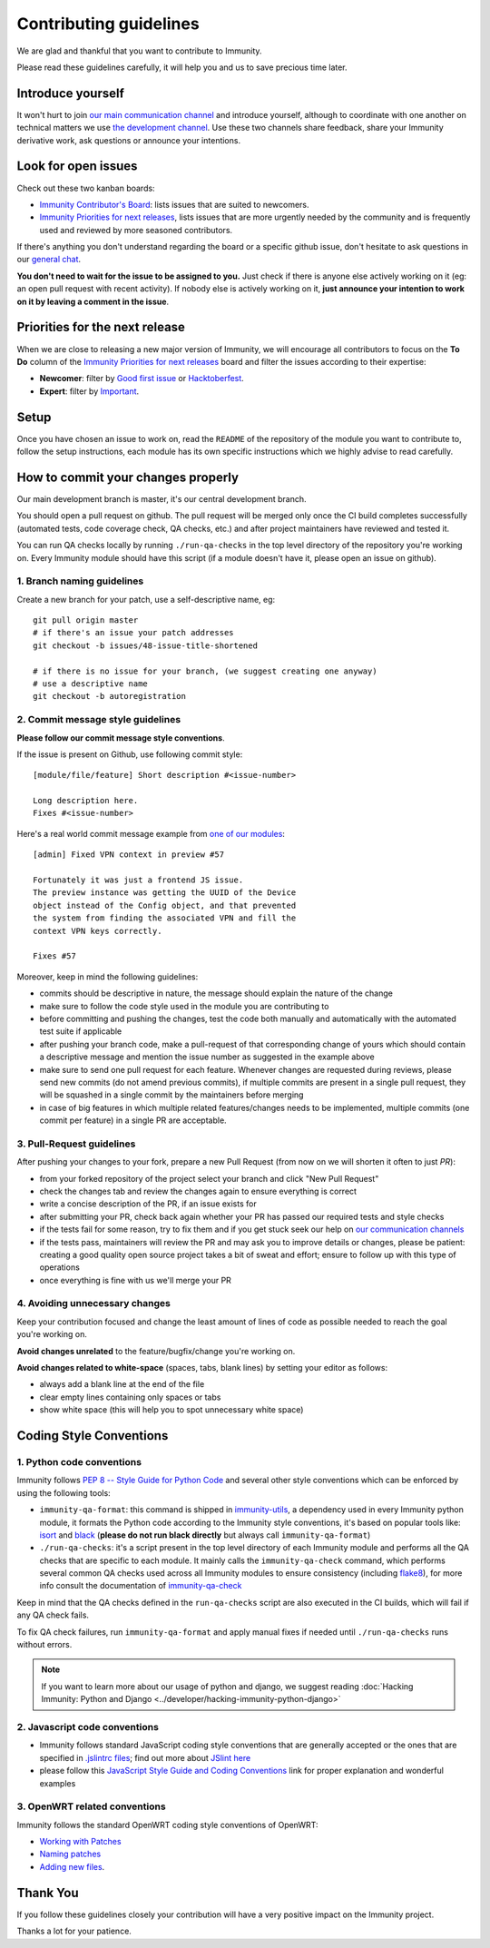 Contributing guidelines
=======================

We are glad and thankful that you want to contribute to Immunity.

Please read these guidelines carefully, it will help you and us to save
precious time later.

Introduce yourself
~~~~~~~~~~~~~~~~~~

It won't hurt to join `our main communication channel
<https://gitter.im/immunity/general>`_ and introduce yourself,
although to coordinate with one another on technical matters we use
`the development channel <https://gitter.im/immunity/development>`_.
Use these two channels share feedback, share your Immunity
derivative work, ask questions or announce your intentions.

Look for open issues
~~~~~~~~~~~~~~~~~~~~

Check out these two kanban boards:

- `Immunity Contributor's Board
  <https://github.com/orgs/immunity/projects/3>`_: lists
  issues that are suited to newcomers.

- `Immunity Priorities for next releases
  <https://github.com/orgs/immunity/projects/4>`_, lists
  issues that are more urgently needed by the community and is
  frequently used and reviewed by more seasoned contributors.

If there's anything you don't understand regarding the
board or a specific github issue, don't hesitate to ask questions in our
`general chat <https://gitter.im/immunity/general>`_.

**You don't need to wait for the issue to be assigned to you.**
Just check if there is anyone else actively working on it
(eg: an open pull request with recent activity).
If nobody else is actively working on it, **just announce your intention
to work on it by leaving a comment in the issue**.

Priorities for the next release
~~~~~~~~~~~~~~~~~~~~~~~~~~~~~~~

When we are close to releasing a new major version of Immunity,
we will encourage all contributors to focus on the **To Do** column
of the `Immunity Priorities for next releases
<https://github.com/orgs/immunity/projects/4>`_ board and filter
the issues according to their expertise:

- **Newcomer**: filter by `Good first issue
  <https://github.com/orgs/immunity/projects/4?card_filter_query=label%3A%22good+first+issue%22>`_
  or `Hacktoberfest
  <https://github.com/orgs/immunity/projects/4?card_filter_query=label%3Ahacktoberfest>`_.

- **Expert**: filter by `Important
  <https://github.com/orgs/immunity/projects/4?card_filter_query=label%3Aimportant>`_.

Setup
~~~~~

Once you have chosen an issue to work on, read the ``README`` of the
repository of the module you want to contribute to, follow the setup
instructions, each module has its own specific instructions which we
highly advise to read carefully.

How to commit your changes properly
~~~~~~~~~~~~~~~~~~~~~~~~~~~~~~~~~~~

Our main development branch is master, it's our central development
branch.

You should open a pull request on github. The pull request will
be merged only once the CI build completes successfully
(automated tests, code coverage check, QA checks, etc.)
and after project maintainers have reviewed and tested it.

You can run QA checks locally by running ``./run-qa-checks`` in the
top level directory of the repository you're working on.
Every Immunity module should have this script
(if a module doesn't have it, please open an issue on github).

1. Branch naming guidelines
---------------------------

Create a new branch for your patch, use a self-descriptive name, eg:

::

  git pull origin master
  # if there's an issue your patch addresses
  git checkout -b issues/48-issue-title-shortened

  # if there is no issue for your branch, (we suggest creating one anyway)
  # use a descriptive name
  git checkout -b autoregistration

2. Commit message style guidelines
----------------------------------

**Please follow our commit message style conventions**.

If the issue is present on Github, use following commit style:

::

    [module/file/feature] Short description #<issue-number>

    Long description here.
    Fixes #<issue-number>

Here's a real world commit message example from `one of our modules
<https://github.com/edge-servers/django-netjsonconfig/commit/7a5dad9f97e708b89149c2765f8298c5a94b652b>`_:

::

    [admin] Fixed VPN context in preview #57

    Fortunately it was just a frontend JS issue.
    The preview instance was getting the UUID of the Device
    object instead of the Config object, and that prevented
    the system from finding the associated VPN and fill the
    context VPN keys correctly.

    Fixes #57

Moreover, keep in mind the following guidelines:

- commits should be descriptive in nature, the message should
  explain the nature of the change
- make sure to follow the code style used in the module
  you are contributing to
- before committing and pushing the changes, test the code both manually
  and automatically with the automated test suite if applicable
- after pushing your branch code, make a pull-request of that
  corresponding change of yours which should contain a descriptive
  message and mention the issue number as suggested in the example above
- make sure to send one pull request for each feature. Whenever changes
  are requested during reviews, please send new commits (do not amend
  previous commits), if multiple commits are present in a single pull
  request, they will be squashed in a single commit by the maintainers
  before merging
- in case of big features in which multiple related features/changes needs
  to be implemented, multiple commits (one commit per feature)
  in a single PR are acceptable.

3. Pull-Request guidelines
--------------------------

After pushing your changes to your fork, prepare a new Pull Request
(from now on we will shorten it often to just *PR*):

- from your forked repository of the project select your branch and
  click "New Pull Request"
- check the changes tab and review the changes again to ensure everything
  is correct
- write a concise description of the PR, if an issue exists for
- after submitting your PR, check back again whether your PR has passed
  our required tests and style checks
- if the tests fail for some reason, try to fix them and if you get
  stuck seek our help on `our communication channels
  <http://immunity.org/support.html>`_
- if the tests pass, maintainers will review the PR and may ask
  you to improve details or changes, please be patient: creating a good
  quality open source project takes a bit of sweat and effort; ensure
  to follow up with this type of operations
- once everything is fine with us we'll merge your PR

4. Avoiding unnecessary changes
-------------------------------

Keep your contribution focused and change the least amount
of lines of code as possible needed to reach the goal you're working on.

**Avoid changes unrelated** to the feature/bugfix/change
you're working on.

**Avoid changes related to white-space** (spaces, tabs, blank lines) by
setting your editor as follows:

- always add a blank line at the end of the file
- clear empty lines containing only spaces or tabs
- show white space (this will help you to spot unnecessary white space)

Coding Style Conventions
~~~~~~~~~~~~~~~~~~~~~~~~

1. Python code conventions
--------------------------

Immunity follows `PEP 8 -- Style Guide for Python Code
<https://www.python.org/dev/peps/pep-0008/>`_ and several
other style conventions which can be enforced by using the
following tools:

- ``immunity-qa-format``: this command is shipped in
  `immunity-utils <https://github.com/edge-servers/immunity-utils#immunity-qa-format>`_,
  a dependency used in every Immunity python module,
  it formats the Python code according to the
  Immunity style conventions, it's based on popular tools like:
  `isort <http://isort.readthedocs.io/en/latest/>`_ and
  `black <https://black.readthedocs.io/en/stable/>`_
  (**please do not run black directly** but always call
  ``immunity-qa-format``)
- ``./run-qa-checks``: it's a script present in the top level directory
  of each Immunity module and performs all the QA checks that are specific
  to each module. It mainly calls the ``immunity-qa-check`` command,
  which performs several common QA checks used across all Immunity modules
  to ensure consistency (including `flake8 <http://flake8.pycqa.org/en/latest/>`_),
  for more info consult the documentation of
  `immunity-qa-check <https://github.com/edge-servers/immunity-utils#immunity-qa-format>`_


Keep in mind that the QA checks defined in the ``run-qa-checks`` script
are also executed in the CI builds, which will fail if any QA check fails.

To fix QA check failures, run ``immunity-qa-format`` and apply manual
fixes if needed until ``./run-qa-checks`` runs without errors.

.. note::

  If you want to learn more about our usage of python and django,
  we suggest reading :doc:`Hacking Immunity: Python and Django
  <../developer/hacking-immunity-python-django>`

2. Javascript code conventions
------------------------------

- Immunity follows standard JavaScript coding style conventions that are
  generally accepted or the ones that are specified in `.jslintrc files
  <https://github.com/edge-servers/django-freeradius/blob/master/.jslintrc>`_;
  find out more about `JSlint here <https://www.jslint.com/help.html>`_
- please follow this `JavaScript Style Guide and Coding Conventions
  <https://www.w3schools.com/js/js_conventions.asp>`_ link for proper
  explanation and wonderful examples

3. OpenWRT related conventions
----------------------------------

Immunity follows the standard OpenWRT coding style conventions of OpenWRT:

- `Working with Patches
  <https://wiki.openwrt.org/doc/devel/patches>`_
- `Naming patches
  <https://wiki.openwrt.org/doc/devel/patches#naming_patches>`_
- `Adding new files
  <https://wiki.openwrt.org/doc/devel/patches#naming_patches>`_.

Thank You
~~~~~~~~~

If you follow these guidelines closely your contribution will have a
very positive impact on the Immunity project.

Thanks a lot for your patience.
